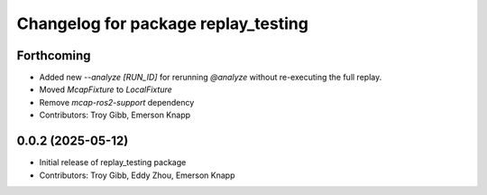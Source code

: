 ^^^^^^^^^^^^^^^^^^^^^^^^^^^^^^^^^^^^
Changelog for package replay_testing
^^^^^^^^^^^^^^^^^^^^^^^^^^^^^^^^^^^^

Forthcoming
-----------
* Added new `--analyze [RUN_ID]` for rerunning `@analyze` without re-executing the full replay.
* Moved `McapFixture` to `LocalFixture`
* Remove `mcap-ros2-support` dependency
* Contributors: Troy Gibb, Emerson Knapp

0.0.2 (2025-05-12)
------------------

* Initial release of replay_testing package
* Contributors: Troy Gibb, Eddy Zhou, Emerson Knapp
